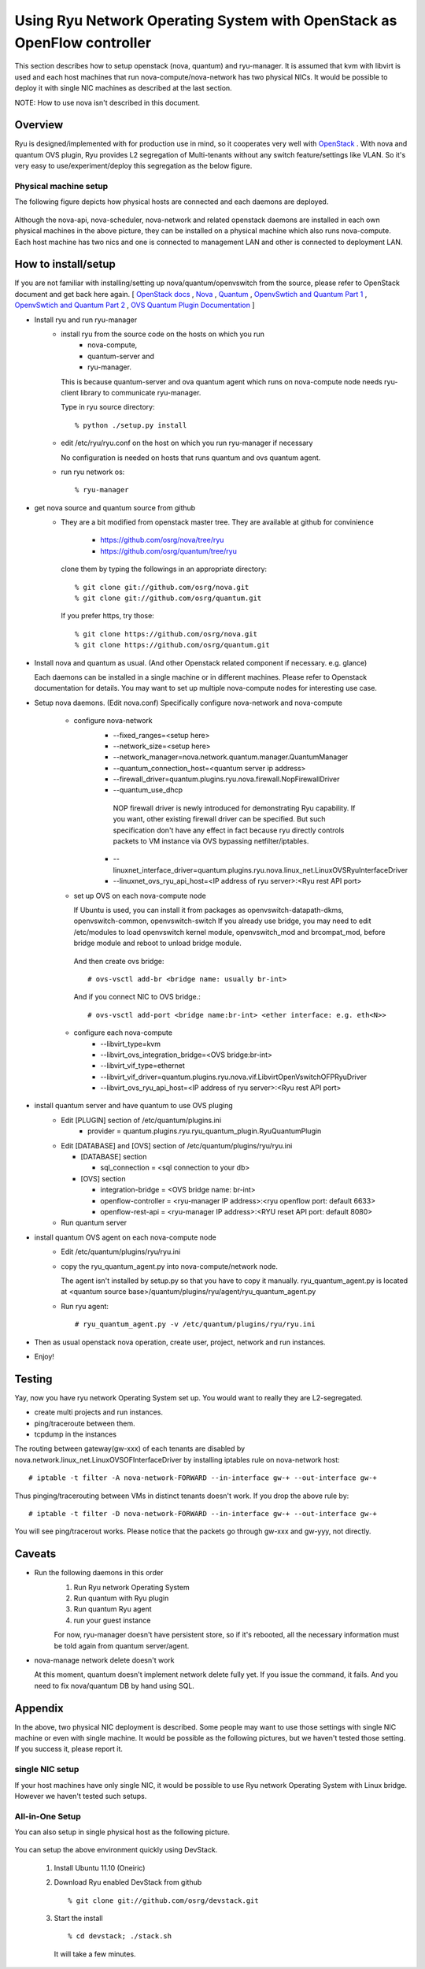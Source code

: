 .. _using_with_openstack:

************************************************************************
Using Ryu Network Operating System with OpenStack as OpenFlow controller
************************************************************************
This section describes how to setup openstack (nova, quantum) and
ryu-manager.
It is assumed that kvm with libvirt is used and each host machines that run
nova-compute/nova-network has two physical NICs.
It would be possible to deploy it with single NIC machines as described at
the last section.

NOTE: How to use nova isn't described in this document.

Overview
========

Ryu is designed/implemented with for production use in mind, so it cooperates
very well with `OpenStack <http://www.openstack.org/>`_ .
With nova and quantum OVS plugin,
Ryu provides L2 segregation of Multi-tenants without any switch feature/settings
like VLAN. So it's very easy to use/experiment/deploy this segregation as 
the below figure.

    .. image:: /images/logical-view.png



Physical machine setup
----------------------
The following figure depicts how physical hosts are connected and each daemons
are deployed.

    .. image:: /images/physical-view.png

Although the nova-api, nova-scheduler, nova-network and related openstack
daemons are installed in each own physical machines in the above picture,
they can be installed on a physical machine which also runs nova-compute.
Each host machine has two nics and one is connected to management LAN
and other is connected to deployment LAN.


How to install/setup
====================
If you are not familiar with installing/setting up nova/quantum/openvswitch
from the source, please refer to OpenStack document and get back here again.
[
`OpenStack docs <http://docs.openstack.org/>`_ ,
`Nova <http://www.openstack.org/projects/compute/>`_ ,
`Quantum <http://docs.openstack.org/incubation/>`_ ,
`OpenvSwtich and Quantum Part 1 <http://openvswitch.org/openstack/2011/07/25/openstack-quantum-and-open-vswitch-part-1/>`_ ,
`OpenvSwtich and Quantum Part 2 <http://openvswitch.org/openstack/2011/07/25/openstack-quantum-and-open-vswitch-part-1/>`_ ,
`OVS Quantum Plugin Documentation <http://openvswitch.org/openstack/documentation/>`_
]

* Install ryu and run ryu-manager
   * install ryu from the source code on the hosts on which you run
       * nova-compute,
       * quantum-server and
       * ryu-manager.

     This is because quantum-server and ova quantum agent which runs on
     nova-compute node needs ryu-client library to communicate ryu-manager.

     Type in ryu source directory::

     % python ./setup.py install

   * edit /etc/ryu/ryu.conf on the host on which you run ryu-manager
     if necessary

     No configuration is needed on hosts that runs quantum and ovs quantum
     agent.

   * run ryu network os::

      % ryu-manager


* get nova source and quantum source from github
   * They are a bit modified from openstack master tree. They are available
     at github for convinience

      * https://github.com/osrg/nova/tree/ryu
      * https://github.com/osrg/quantum/tree/ryu

     clone them by typing the followings in an appropriate directory::

      % git clone git://github.com/osrg/nova.git
      % git clone git://github.com/osrg/quantum.git

     If you prefer https, try those::

      % git clone https://github.com/osrg/nova.git
      % git clone https://github.com/osrg/quantum.git


* Install nova and quantum as usual.
  (And other Openstack related component if necessary. e.g. glance)

  Each daemons can be installed in a single machine or in different machines.
  Please refer to Openstack documentation for details.
  You may want to set up multiple nova-compute nodes for interesting use case.

* Setup nova daemons. (Edit nova.conf)
  Specifically configure nova-network and nova-compute

    * configure nova-network
       * --fixed_ranges=<setup here>
       * --network_size=<setup here>
       * --network_manager=nova.network.quantum.manager.QuantumManager
       * --quantum_connection_host=<quantum server ip address>
       * --firewall_driver=quantum.plugins.ryu.nova.firewall.NopFirewallDriver
       * --quantum_use_dhcp

        NOP firewall driver is newly introduced for demonstrating Ryu
        capability.
        If you want, other existing firewall driver can be specified.
        But such specification don't have any effect in fact
        because ryu directly controls packets to VM instance via OVS bypassing
        netfilter/iptables.

       * --linuxnet_interface_driver=quantum.plugins.ryu.nova.linux_net.LinuxOVSRyuInterfaceDriver
       * --linuxnet_ovs_ryu_api_host=<IP address of ryu server>:<Ryu rest API port>
    * set up OVS on each nova-compute node

      If Ubuntu is used, you can install it from packages as
      openvswitch-datapath-dkms, openvswitch-common, openvswitch-switch
      If you already use bridge, you may need to edit /etc/modules to load
      openvswitch kernel module, openvswitch_mod and brcompat_mod,  before
      bridge module and reboot to unload bridge module.

     And then create ovs bridge::
  
     # ovs-vsctl add-br <bridge name: usually br-int>

     And if you connect NIC to OVS bridge.::

     # ovs-vsctl add-port <bridge name:br-int> <ether interface: e.g. eth<N>>

    * configure each nova-compute
       * --libvirt_type=kvm
       * --libvirt_ovs_integration_bridge=<OVS bridge:br-int>
       * --libvirt_vif_type=ethernet
       * --libvirt_vif_driver=quantum.plugins.ryu.nova.vif.LibvirtOpenVswitchOFPRyuDriver
       * --libvirt_ovs_ryu_api_host=<IP address of ryu server>:<Ryu rest API port>

* install quantum server and have quantum to use OVS pluging
   * Edit [PLUGIN] section of /etc/quantum/plugins.ini
      * provider = quantum.plugins.ryu.ryu_quantum_plugin.RyuQuantumPlugin

   * Edit [DATABASE] and [OVS] section of /etc/quantum/plugins/ryu/ryu.ini

     * [DATABASE] section

       * sql_connection = <sql connection to your db>

     * [OVS] section

       * integration-bridge = <OVS bridge name: br-int>
       * openflow-controller = <ryu-manager IP address>:<ryu openflow port: default 6633>
       * openflow-rest-api = <ryu-manager IP address>:<RYU reset API port: default 8080>

   * Run quantum server

* install quantum OVS agent on each nova-compute node
   * Edit /etc/quantum/plugins/ryu/ryu.ini
   * copy the ryu_quantum_agent.py into nova-compute/network node.

     The agent isn't installed by setup.py so that you have to copy it manually.
     ryu_quantum_agent.py is located at
     <quantum source base>/quantum/plugins/ryu/agent/ryu_quantum_agent.py

   * Run ryu agent::

     # ryu_quantum_agent.py -v /etc/quantum/plugins/ryu/ryu.ini

* Then as usual openstack nova operation, create user, project, network and
  run instances.
* Enjoy!


Testing
=======
Yay, now you have ryu network Operating System set up.
You would want to really they are L2-segregated.

* create multi projects and run instances.
* ping/traceroute between them.
* tcpdump in the instances

The routing between gateway(gw-xxx) of each tenants are disabled
by nova.network.linux_net.LinuxOVSOFInterfaceDriver by installing iptables
rule on nova-network host::

  # iptable -t filter -A nova-network-FORWARD --in-interface gw-+ --out-interface gw-+

Thus pinging/tracerouting between VMs in distinct tenants doesn't work.
If you drop the above rule by::

  # iptable -t filter -D nova-network-FORWARD --in-interface gw-+ --out-interface gw-+

You will see ping/tracerout works. Please notice that the packets go through
gw-xxx and gw-yyy, not directly.

   .. image:: /images/trace-route.png


Caveats
=======
* Run the following daemons in this order
   #. Run Ryu network Operating System
   #. Run quantum with Ryu plugin
   #. Run quantum Ryu agent
   #. run your guest instance

   For now, ryu-manager doesn't have persistent store, so if it's rebooted,
   all the necessary information must be told again from quantum server/agent.

* nova-manage network delete doesn't work

  At this moment, quantum doesn't implement network delete fully yet.
  If you issue the command, it fails. And you need to fix nova/quantum DB 
  by hand using SQL.


Appendix
========
In the above, two physical NIC deployment is described.
Some people may want to use those settings with single NIC machine or even
with single machine.
It would be possible as the following pictures, but we haven't tested those
setting. If you success it, please report it.

single NIC setup
----------------
If your host machines have only single NIC, it would be possible to use
Ryu network Operating System with Linux bridge. However we haven't tested such
setups.

    .. image:: /images/compute-node.png


All-in-One Setup
----------------
You can also setup in single physical host as the following picture.

    .. image:: /images/minimul-setup.png

You can setup the above environment quickly using DevStack.

  #. Install Ubuntu 11.10 (Oneiric)

  #. Download Ryu enabled DevStack from github
     ::

     % git clone git://github.com/osrg/devstack.git

  #. Start the install
     ::

     % cd devstack; ./stack.sh

     It will take a few minutes.
